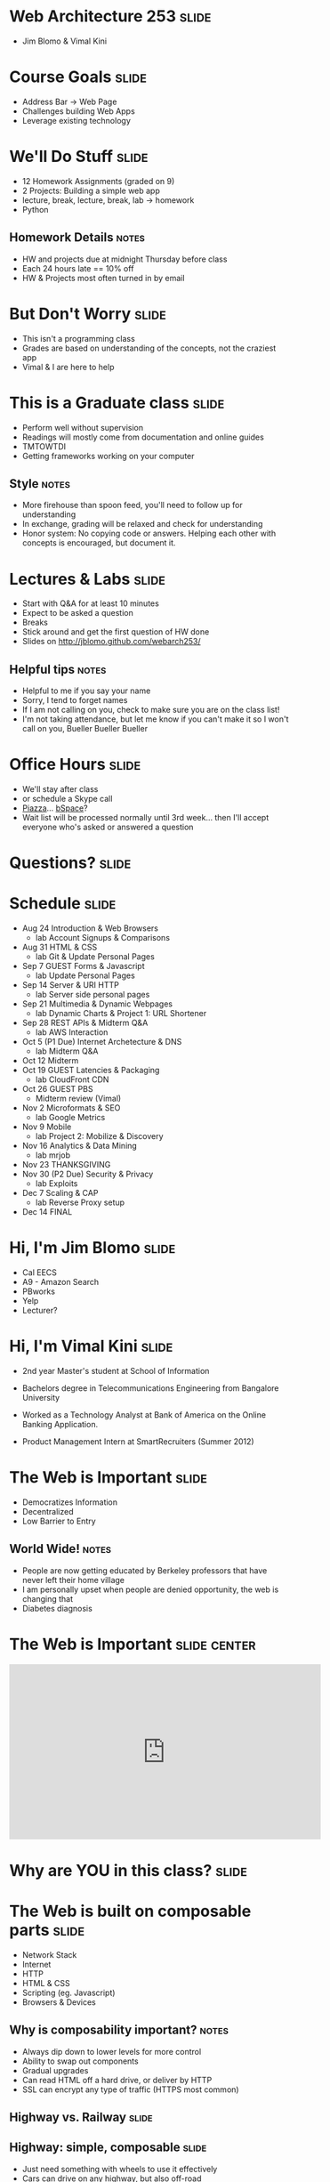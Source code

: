 * Web Architecture 253 :slide:
  + Jim Blomo & Vimal Kini

* Course Goals :slide:
  + Address Bar -> Web Page
  + Challenges building Web Apps
  + Leverage existing technology

* We'll Do Stuff :slide:
  + 12 Homework Assignments (graded on 9)
  + 2 Projects: Building a simple web app
  + lecture, break, lecture, break, lab -> homework
  + Python
** Homework Details :notes:
  + HW and projects due at midnight Thursday before class
  + Each 24 hours late == 10% off
  + HW & Projects most often turned in by email

* But Don't Worry :slide:
  + This isn't a programming class
  + Grades are based on understanding of the concepts, not the craziest app
  + Vimal & I are here to help

* This is a Graduate class :slide:
  + Perform well without supervision
  + Readings will mostly come from documentation and online guides
  + TMTOWTDI
  + Getting frameworks working on your computer
** Style :notes:
   + More firehouse than spoon feed, you'll need to follow up for 
     understanding
   + In exchange, grading will be relaxed and check for understanding
   + Honor system: No copying code or answers. Helping each other with 
     concepts is encouraged, but document it.

* Lectures & Labs :slide:
  + Start with Q&A for at least 10 minutes
  + Expect to be asked a question
  + Breaks
  + Stick around and get the first question of HW done
  + Slides on http://jblomo.github.com/webarch253/
** Helpful tips :notes:
   + Helpful to me if you say your name
   + Sorry, I tend to forget names
   + If I am not calling on you, check to make sure you are on the class list!
   + I'm not taking attendance, but let me know if you can't make it so I 
     won't call on you, Bueller Bueller Bueller

* Office Hours :slide:
  + We'll stay after class
  + or schedule a Skype call
  + [[http://piazza.com][Piazza]]... [[https://bspace.berkeley.edu/][bSpace]]?
  + Wait list will be processed normally until 3rd week... then I'll accept 
    everyone who's asked or answered a question

* *Questions?* :slide:

* Schedule :slide:
  + Aug 24 Introduction & Web Browsers
    + lab  Account Signups & Comparisons
  + Aug 31 HTML & CSS
    + lab  Git & Update Personal Pages
  + Sep 7  GUEST Forms & Javascript
    + lab  Update Personal Pages
  + Sep 14 Server & URI HTTP
    + lab  Server side personal pages
  + Sep 21 Multimedia & Dynamic Webpages
    + lab  Dynamic Charts & Project 1: URL Shortener
  + Sep 28 REST APIs & Midterm Q&A
    + lab  AWS Interaction
  + Oct 5  (P1 Due) Internet Archetecture & DNS
    + lab  Midterm Q&A
  + Oct 12 Midterm
  + Oct 19 GUEST Latencies & Packaging
    + lab  CloudFront CDN
  + Oct 26 GUEST PBS
    + Midterm review (Vimal)
  + Nov 2  Microformats & SEO
    + lab  Google Metrics
  + Nov 9  Mobile
    + lab  Project 2: Mobilize & Discovery
  + Nov 16 Analytics & Data Mining
    + lab  mrjob
  + Nov 23 THANKSGIVING
  + Nov 30 (P2 Due) Security & Privacy
    + lab  Exploits
  + Dec 7  Scaling & CAP
    + lab  Reverse Proxy setup
  + Dec 14 FINAL
 
* Hi, I'm Jim Blomo :slide:
  [[file:jim-totem.jpg]]
  + Cal EECS
  + A9 - Amazon Search
  + PBworks
  + Yelp
  + Lecturer?

* Hi, I'm Vimal Kini :slide:
  - 2nd year Master's student at School of Information
  - Bachelors degree in Telecommunications Engineering from Bangalore University

  - Worked as a Technology Analyst at Bank of America on the Online Banking Application.
  - Product Management Intern at SmartRecruiters (Summer 2012)

* The Web is Important :slide:
  + Democratizes Information
  + Decentralized
  + Low Barrier to Entry
** World Wide!  :notes:
   + People are now getting educated by Berkeley professors that have never 
     left their home village
   + I am personally upset when people are denied opportunity, the web is 
     changing that
   + Diabetes diagnosis

* The Web is Important :slide:center:
#+BEGIN_HTML
<iframe width="560" height="315" src="http://www.youtube.com/embed/T90Na6opT4k" frameborder="0" allowfullscreen></iframe>
#+END_HTML

* Why are *YOU* in this class? :slide:

* The Web is built on composable parts :slide:
  + Network Stack
  + Internet
  + HTTP
  + HTML & CSS
  + Scripting (eg. Javascript)
  + Browsers & Devices
** Why is composability important? :notes:
   + Always dip down to lower levels for more control
   + Ability to swap out components
   + Gradual upgrades
   + Can read HTML off a hard drive, or deliver by HTTP
   + SSL can encrypt any type of traffic (HTTPS most common)

** Highway vs. Railway :slide:
   [[file:highway-fail.jpg]]
   [[file:track-gauge.png]]
** Highway: simple, composable :slide:
   + Just need something with wheels to use it effectively
   + Cars can drive on any highway, but also off-road
   + Bikes can use roads, too
   + Uncoordinated
** Railway: complected :slide:
   + Must have right width gauge
   + Must coordinate with other traffic
   + If you upgrade one part of the system, everything else must be upgraded
   + Efficient
   [[file:track-gauge.png]]

*** Complected: to braid together :notes:
    + Highways relatively inefficient: all cars need to power themselves 
      individually
    + traffic jams result from uncoordinated behavior
    + ~10x fuel efficiency in commuter trains
    + Tradeoff: flexibility for ease

* Network Stack :slide:
#+BEGIN_HTML
<table class="wikitable" style="float:right; margin:0 0 1em 1em;">
<tbody><tr>
<th colspan="5">OSI Model</th>
</tr>
<tr>
<th></th>
<th>Data unit</th>
<th>Layer</th>
<th style="width:30em;">Function</th>
</tr>
<tr>
<th rowspan="4">Host<br>
layers</th>
<td style="background:#d8ec9b;" rowspan="3"><a href="/wiki/Data_(computing)" title="Data (computing)">Data</a></td>
<td style="background:#d8ec9b;">7. <a href="/wiki/Application_layer" title="Application layer">Application</a></td>
<td style="background:#d8ec9c;"><small>Network process to application</small></td>
</tr>
<tr>
<td style="background:#d8ec9b;">6. <a href="/wiki/Presentation_layer" title="Presentation layer">Presentation</a></td>
<td style="background:#d8ec9b;"><small>Data representation, encryption and decryption, convert machine dependent data to machine independent data</small></td>
</tr>
<tr>
<td style="background:#d8ec9b;">5. <a href="/wiki/Session_layer" title="Session layer">Session</a></td>
<td style="background:#d8ec9b;"><small>Interhost communication, managing sessions between applications</small></td>
</tr>
<tr>
<td style="background:#e7ed9c;"><a href="/wiki/Data_segment" title="Data segment">Segments</a></td>
<td style="background:#e7ed9c;">4. <a href="/wiki/Transport_layer" title="Transport layer">Transport</a></td>
<td style="background:#e7ed9c;"><small>End-to-end connections, reliability and <a href="/wiki/Flow_control_(data)" title="Flow control (data)">flow control</a></small></td>
</tr>
<tr>
<th rowspan="3">Media<br>
layers</th>
<td style="background:#eddc9c;"><a href="/wiki/Network_packet" title="Network packet">Packet</a>/<a href="/wiki/Datagram" title="Datagram">Datagram</a></td>
<td style="background:#eddc9c;">3. <a href="/wiki/Network_layer" title="Network layer">Network</a></td>
<td style="background:#eddc9c;"><small>Path determination and <a href="/wiki/Logical_address" title="Logical address">logical addressing</a></small></td>
</tr>
<tr>
<td style="background:#e9c189;"><a href="/wiki/Frame_(networking)" title="Frame (networking)">Frame</a></td>
<td style="background:#e9c189;">2. <a href="/wiki/Data_link_layer" title="Data link layer">Data link</a></td>
<td style="background:#e9c189;"><small><a href="/wiki/MAC_address" title="MAC address">Physical addressing</a></small></td>
</tr>
<tr>
<td style="background:#e9988a;"><a href="/wiki/Bit" title="Bit">Bit</a></td>
<td style="background:#e9988a;">1. <a href="/wiki/Physical_layer" title="Physical layer">Physical</a></td>
<td style="background:#e9988a;"><small>Media, signal and binary transmission</small></td>
</tr>
</tbody></table>
#+END_HTML
** Mostly used as conceptual reference
   + TCP/IP actually contains a section "Layering considered harmful"
   + TCP/IP

* :slide:
  [[file:the-internet-a-series-of-tubes.jpg]]
** Internet: A series of tubes :slide:
   + Longest running computer system in the world
   + Protocols are agnostic to their content
   + Pieces can be upgraded incrementally
   + Built on top of TCP/IP
*** Bits :notes:
    + How many computer system do you know that have never gone completely 
      down, or needed to be upgraded?
    + Ultimately the Internet is about moving bits around.
    + With that ability you can build what you want on top
    + From early email to streaming movies on your phone
      
* Protocols: Do you speak it? :slide:
  [[file:understand.jpeg]]
  + Protocols convey *data*
  + Data can be interpreted as *information*
** Metaphor :notes:
   + Speech is a protocol: sending data via sound
   + Understanding the words and their meaning in context is information

* HyperText Markup Language :slide:
  [[file:html-editing.jpg]]
  + HyperText: Text with links
  + HTML is the dominant, but not only, way to link text
  + HTML consists of elements, like a link or block of text
  + Cascading Style Sheets (CSS) is used to modify the look of HTML
** Hypertext Editing System :notes:
   + Image shows another way to edit text
   + And you thought editing with a touch interface was new

* Javascript
  + General programming language, but designed with HTML in mind
  + Can "edit" HTML live on the page
  + Or "draw" on a canvas
#+BEGIN_HTML
<iframe width="560" height="315" src="http://alexhaefner.com/criticalmass/" frameborder="0" allowfullscreen></iframe>
#+END_HTML
** How it works :notes:
   + Elements like the text "Play" are shown or hidden depending on the state 
     of the game
   + When the game starts, balls are drawn on a "canvas"

* Browsers show you HTML :slide:
  + because who wants to look at
#+begin_src html
    <div class="topsearch ">
        <form accept-charset="UTF-8" action="/search"
        id="top_search_form" method="get">
  <a href="/search" class="advanced-search tooltipped downwards"
  title="Advanced Search">
  <span class="mini-icon mini-icon-advanced-search"></span></a>
  <div class="search placeholder-field js-placeholder-field">
#+end_src
** Lots of things are "browsers" :notes:
   + Many application actually embed a browser in the program and are 
     rendering HTML
   + Again: because the ideas around the Web are composable, it has spread to 
     many areas

* Questions :slide:
  + What is a type of HypterText?
  + What is a Protocol?
  + What are the advantages to composability?

* *Break* :slide:

#+TAGS: slide(s)

#+STYLE: <link rel="stylesheet" type="text/css" href="common.css" />
#+STYLE: <link rel="stylesheet" type="text/css" href="screen.css" media="screen" />
#+STYLE: <link rel="stylesheet" type="text/css" href="projection.css" media="projection" />
#+STYLE: <link rel="stylesheet" type="text/css" href="presenter.css" media="presenter" />
#+STYLE: <link href='http://fonts.googleapis.com/css?family=Lobster+Two:700|Yanone+Kaffeesatz:700|Open+Sans' rel='stylesheet' type='text/css'>

#+BEGIN_HTML
<script type="text/javascript" src="org-html-slideshow.js"></script>
#+END_HTML

# Local Variables:
# org-export-html-style-include-default: nil
# org-export-html-style-include-scripts: nil
# End:
